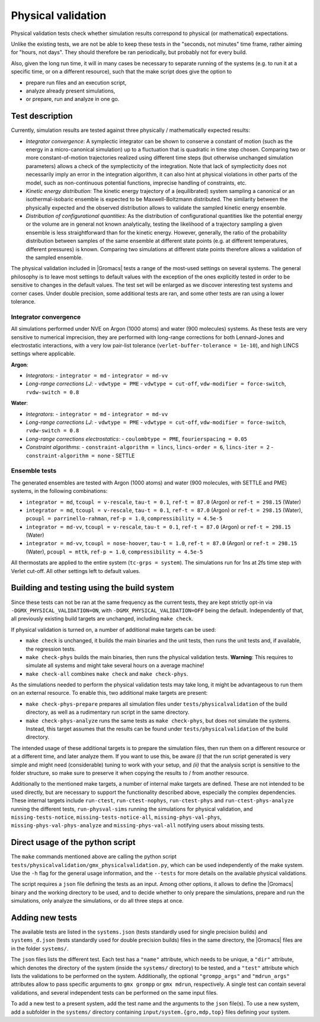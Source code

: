 Physical validation
===================

Physical validation tests check whether simulation results correspond
to physical (or mathematical) expectations.

Unlike the existing tests, we are not be able to keep these tests in
the "seconds, not minutes" time frame, rather aiming for "hours, not
days".  They should therefore be ran periodically, but probably not
for every build.

Also, given the long run time, it will in many cases be necessary to
separate running of the systems (e.g. to run it at a specific time, or
on a different resource), such that the make script does give the
option to

* prepare run files and an execution script,
* analyze already present simulations,
* or prepare, run and analyze in one go.


Test description
----------------

Currently, simulation results are tested against three physically /
mathematically expected results:

* *Integrator convergence*: A symplectic integrator can be shown to
  conserve a constant of motion (such as the energy in a
  micro-canonical simulation) up to a fluctuation that is quadratic in
  time step chosen. Comparing two or more constant-of-motion
  trajectories realized using different time steps (but otherwise
  unchanged simulation parameters) allows a check of the symplecticity
  of the integration. Note that lack of symplecticity does not
  necessarily imply an error in the integration algorithm, it can also
  hint at physical violations in other parts of the model, such as
  non-continuous potential functions, imprecise handling of
  constraints, etc.
* *Kinetic energy distribution*: The kinetic energy trajectory of a
  (equilibrated) system sampling a canonical or an isothermal-isobaric
  ensemble is expected to be Maxwell-Boltzmann distributed. The
  similarity between the physically expected and the observed
  distribution allows to validate the sampled kinetic energy ensemble.
* *Distribution of configurational quantities*: As the distribution of
  configurational quantities like the potential energy or the volume
  are in general not known analytically, testing the likelihood of a
  trajectory sampling a given ensemble is less straightforward than
  for the kinetic energy. However, generally, the ratio of the
  probability distribution between samples of the same ensemble at
  different state points (e.g. at different temperatures, different
  pressures) is known. Comparing two simulations at different state
  points therefore allows a validation of the sampled ensemble.

The physical validation included in |Gromacs| tests a range of the
most-used settings on several systems. The general philosophy is to
leave most settings to default values with the exception of the ones
explicitly tested in order to be sensitive to changes in the default
values. The test set will be enlarged as we discover interesting test
systems and corner cases. Under double precision, some additional
tests are ran, and some other tests are ran using a lower tolerance.


Integrator convergence
^^^^^^^^^^^^^^^^^^^^^^

All simulations performed under NVE on Argon (1000 atoms) and water
(900 molecules) systems. As these tests are very sensitive to
numerical imprecision, they are performed with long-range corrections
for both Lennard-Jones and electrostatic interactions, with a very low
pair-list tolerance (``verlet-buffer-tolerance = 1e-10``), and high
LINCS settings where applicable.

**Argon**:

* *Integrators*:
  - ``integrator = md``
  - ``integrator = md-vv``
* *Long-range corrections LJ*:
  - ``vdwtype = PME``
  - ``vdwtype = cut-off``, ``vdw-modifier = force-switch``, ``rvdw-switch = 0.8``

**Water**:

* *Integrators*:
  - ``integrator = md``
  - ``integrator = md-vv``
* *Long-range corrections LJ*:
  - ``vdwtype = PME``
  - ``vdwtype = cut-off``, ``vdw-modifier = force-switch``, ``rvdw-switch = 0.8``
* *Long-range corrections electrostatics*:
  - ``coulombtype = PME``, ``fourierspacing = 0.05``
* *Constraint algorithms*:
  - ``constraint-algorithm = lincs``, ``lincs-order = 6``, ``lincs-iter = 2``
  - ``constraint-algorithm = none``
  - SETTLE


Ensemble tests
^^^^^^^^^^^^^^

The generated ensembles are tested with Argon (1000 atoms) and water
(900 molecules, with SETTLE and PME) systems, in the following
combinations:

* ``integrator = md``, ``tcoupl = v-rescale``, ``tau-t = 0.1``,
  ``ref-t = 87.0`` (Argon) or ``ref-t = 298.15`` (Water)
* ``integrator = md``, ``tcoupl = v-rescale``, ``tau-t = 0.1``,
  ``ref-t = 87.0`` (Argon) or ``ref-t = 298.15`` (Water), ``pcoupl =
  parrinello-rahman``, ``ref-p = 1.0``, ``compressibility = 4.5e-5``
* ``integrator = md-vv``, ``tcoupl = v-rescale``, ``tau-t = 0.1``,
  ``ref-t = 87.0`` (Argon) or ``ref-t = 298.15`` (Water)
* ``integrator = md-vv``, ``tcoupl = nose-hoover``, ``tau-t = 1.0``,
  ``ref-t = 87.0`` (Argon) or ``ref-t = 298.15`` (Water), ``pcoupl =
  mttk``, ``ref-p = 1.0``, ``compressibility = 4.5e-5``

All thermostats are applied to the entire system (``tc-grps =
system``). The simulations run for 1ns at 2fs time step with Verlet
cut-off. All other settings left to default values.


Building and testing using the build system
-------------------------------------------

Since these tests can not be ran at the same frequency as the current
tests, they are kept strictly opt-in via
``-DGMX_PHYSICAL_VALIDATION=ON``, with
``-DGMX_PHYSICAL_VALIDATION=OFF`` being the default. Independently of
that, all previously existing build targets are unchanged, including
``make check``.

If physical validation is turned on, a number of additional make
targets can be used:

* ``make check`` is unchanged, it builds the main binaries and the unit
  tests, then runs the unit tests and, if available, the regression
  tests.
* ``make check-phys`` builds the main binaries, then runs the physical
  validation tests. **Warning**: This requires to simulate all systems
  and might take several hours on a average machine!
* ``make check-all`` combines ``make check`` and ``make check-phys``.

As the simulations needed to perform the physical validation tests may
take long, it might be advantageous to run them on an external
resource. To enable this, two additional make targets are present:

* ``make check-phys-prepare`` prepares all simulation files under
  ``tests/physicalvalidation`` of the build directory, as well as a
  rudimentary run script in the same directory.
* ``make check-phys-analyze`` runs the same tests as ``make
  check-phys``, but does not simulate the systems. Instead, this
  target assumes that the results can be found under
  ``tests/physicalvalidation`` of the build directory.

The intended usage of these additional targets is to prepare the
simulation files, then run them on a different resource or at a
different time, and later analyze them. If you want to use this, be
aware *(i)* that the run script generated is very simple and might
need (considerable) tuning to work with your setup, and *(ii)* that
the analysis script is sensitive to the folder structure, so make sure
to preserve it when copying the results to / from another resource.

Additionally to the mentioned make targets, a number of internal make
targets are defined. These are not intended to be used directly, but
are necessary to support the functionality described above, especially
the complex dependencies. These internal targets include
``run-ctest``, ``run-ctest-nophys``, ``run-ctest-phys`` and
``run-ctest-phys-analyze`` running the different tests,
``run-physval-sims`` running the simulations for physical validation,
and ``missing-tests-notice``, ``missing-tests-notice-all``,
``missing-phys-val-phys``, ``missing-phys-val-phys-analyze`` and
``missing-phys-val-all`` notifying users about missing tests.


Direct usage of the python script
---------------------------------

The ``make`` commands mentioned above are calling the python script
``tests/physicalvalidation/gmx_physicalvalidation.py``, which can be
used independently of the make system. Use the ``-h`` flag for the
general usage information, and the ``--tests`` for more details on the
available physical validations.

The script requires a ``json`` file defining the tests as an input.
Among other options, it allows to define the |Gromacs| binary and the
working directory to be used, and to decide whether to only prepare
the simulations, prepare and run the simulations, only analyze the
simulations, or do all three steps at once.


Adding new tests
----------------

The available tests are listed in the ``systems.json`` (tests
standardly used for single precision builds) and ``systems_d.json``
(tests standardly used for double precision builds) files in the same
directory, the |Gromacs| files are in the folder ``systems/``.

The ``json`` files lists the different test. Each test has a
``"name"`` attribute, which needs to be unique, a ``"dir"`` attribute,
which denotes the directory of the system (inside the ``systems/``
directory) to be tested, and a ``"test"`` attribute which lists the
validations to be performed on the system. Additionally, the optional
``"grompp_args"`` and ``"mdrun_args"`` attributes allow to pass
specific arguments to ``gmx grompp`` or ``gmx mdrun``, respectively. A
single test can contain several validations, and several independent
tests can be performed on the same input files.

To add a new test to a present system, add the test name and the
arguments to the ``json`` file(s). To use a new system, add a
subfolder in the ``systems/`` directory containing
``input/system.{gro,mdp,top}`` files defining your system.
